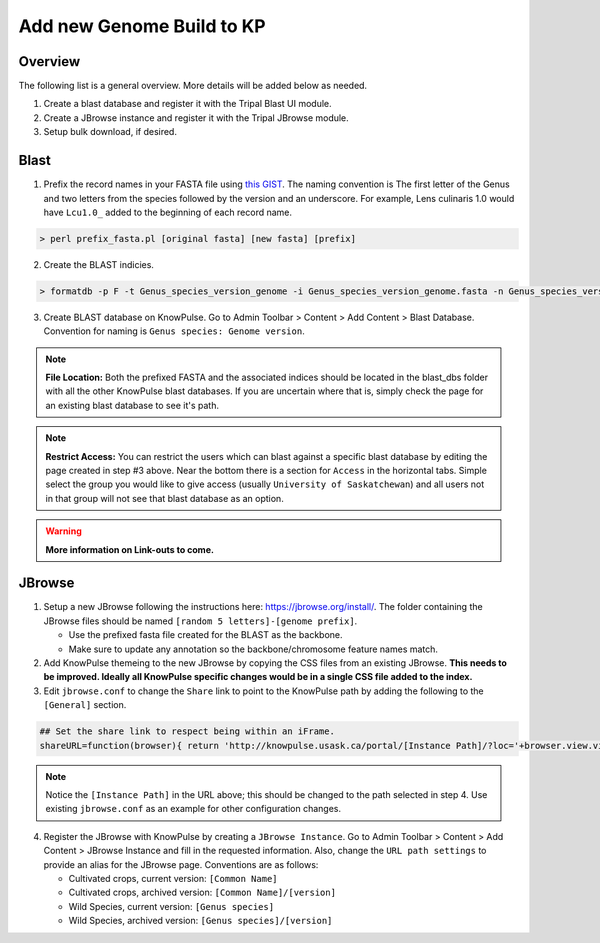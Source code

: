 
Add new Genome Build to KP
============================================

Overview
---------

The following list is a general overview. More details will be added below as needed.

1. Create a blast database and register it with the Tripal Blast UI module.
2. Create a JBrowse instance and register it with the Tripal JBrowse module.
3. Setup bulk download, if desired.

Blast
-----

1. Prefix the record names in your FASTA file using `this GIST <https://gist.github.com/laceysanderson/12b1de6784413cd69cbb064666063b08>`_. The naming convention is The first letter of the Genus and two letters from the species followed by the version and an underscore. For example, Lens culinaris 1.0 would have ``Lcu1.0_`` added to the beginning of each record name.

.. code-block:: bash

  > perl prefix_fasta.pl [original fasta] [new fasta] [prefix]

2. Create the BLAST indicies.

.. code-block:: bash

  > formatdb -p F -t Genus_species_version_genome -i Genus_species_version_genome.fasta -n Genus_species_version_genome -o T

3. Create BLAST database on KnowPulse. Go to Admin Toolbar > Content > Add Content > Blast Database. Convention for naming is ``Genus species: Genome version``.

.. note::

  **File Location:** Both the prefixed FASTA and the associated indices should be located in the blast_dbs folder with all the other KnowPulse blast databases. If you are uncertain where that is, simply check the page for an existing blast database to see it's path.

.. note:: 

  **Restrict Access:** You can restrict the users which can blast against a specific blast database by editing the page created in step #3 above. Near the bottom there is a section for ``Access`` in the horizontal tabs. Simple select the group you would like to give access (usually ``University of Saskatchewan``) and all users not in that group will not see that blast database as an option.
 
.. warning::

  **More information on Link-outs to come.**

JBrowse
-------

1. Setup a new JBrowse following the instructions here: https://jbrowse.org/install/. The folder containing the JBrowse files should be named ``[random 5 letters]-[genome prefix]``.

   - Use the prefixed fasta file created for the BLAST as the backbone.
   - Make sure to update any annotation so the backbone/chromosome feature names match.

2. Add KnowPulse themeing to the new JBrowse by copying the CSS files from an existing JBrowse. **This needs to be improved. Ideally all KnowPulse specific changes would be in a single CSS file added to the index.**
3. Edit ``jbrowse.conf`` to change the ``Share`` link to point to the KnowPulse path by adding the following to the ``[General]`` section.

.. code-block:: bash

  ## Set the share link to respect being within an iFrame.
  shareURL=function(browser){ return 'http://knowpulse.usask.ca/portal/[Instance Path]/?loc='+browser.view.visibleRegionLocString()+'&tracks='+(browser.view.visibleTrackNames().join(','));}

.. note::
  Notice the ``[Instance Path]`` in the URL above; this should be changed to the path selected in step 4. Use existing ``jbrowse.conf`` as an example for other configuration changes.

4. Register the JBrowse with KnowPulse by creating a ``JBrowse Instance``. Go to Admin Toolbar > Content > Add Content > JBrowse Instance and fill in the requested information. Also, change the ``URL path settings`` to provide an alias for the JBrowse page. Conventions are as follows:

   - Cultivated crops, current version: ``[Common Name]``
   - Cultivated crops, archived version: ``[Common Name]/[version]``
   - Wild Species, current version: ``[Genus species]``
   - Wild Species, archived version: ``[Genus species]/[version]``

